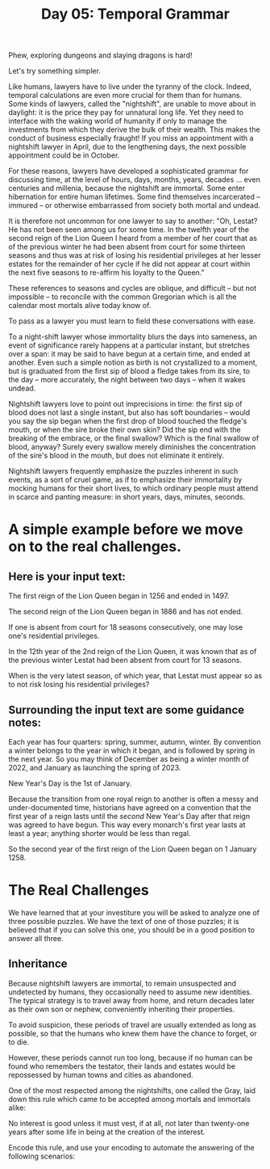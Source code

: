 #+TITLE: Day 05: Temporal Grammar

Phew, exploring dungeons and slaying dragons is hard!

Let's try something simpler.

Like humans, lawyers have to live under the tyranny of the clock.
Indeed, temporal calculations are even more crucial for them than for
humans. Some kinds of lawyers, called the "nightshift", are unable to
move about in daylight: it is the price they pay for unnatural long
life. Yet they need to interface with the waking world of humanity if
only to manage the investments from which they derive the bulk of
their wealth. This makes the conduct of business especially fraught!
If you miss an appointment with a nightshift lawyer in April, due to
the lengthening days, the next possible appointment could be in
October.

For these reasons, lawyers have developed a sophisticated grammar for
discussing time, at the level of hours, days, months, years, decades
... even centuries and millenia, because the nightshift are immortal.
Some enter hibernation for entire human lifetimes. Some find
themselves incarcerated -- immured -- or otherwise embarrassed from
society both mortal and undead.

It is therefore not uncommon for one lawyer to say to another: "Oh,
Lestat? He has not been seen among us for some time. In the twelfth
year of the second reign of the Lion Queen I heard from a member of
her court that as of the previous winter he had been absent from court
for some thirteen seasons and thus was at risk of losing his
residential privileges at her lesser estates for the remainder of her
cycle if he did not appear at court within the next five seasons to
re-affirm his loyalty to the Queen."

These references to seasons and cycles are oblique, and difficult --
but not impossible -- to reconcile with the common Gregorian which is
all the calendar most mortals alive today know of.

To pass as a lawyer you must learn to field these conversations with
ease.

To a night-shift lawyer whose immortality blurs the days into
sameness, an event of significance rarely happens at a particular
instant, but stretches over a span: it may be said to have begun at a
certain time, and ended at another. Even such a simple notion as birth
is not crystallized to a moment, but is graduated from the first sip
of blood a fledge takes from its sire, to the day -- more accurately,
the night between two days -- when it wakes undead.

Nightshift lawyers love to point out imprecisions in time: the first
sip of blood does not last a single instant, but also has soft
boundaries -- would you say the sip began when the first drop of blood
touched the fledge's mouth, or when the sire broke their own skin? Did
the sip end with the breaking of the embrace, or the final swallow?
Which is the final swallow of blood, anyway? Surely every swallow
merely diminishes the concentration of the sire's blood in the mouth,
but does not eliminate it entirely.

Nightshift lawyers frequently emphasize the puzzles inherent in such
events, as a sort of cruel game, as if to emphasize their immortality
by mocking humans for their short lives, to which ordinary people must
attend in scarce and panting measure: in short years, days, minutes,
seconds.

* A simple example before we move on to the real challenges.

** Here is your input text:

The first reign of the Lion Queen began in 1256 and ended in 1497.

The second reign of the Lion Queen began in 1886 and has not ended.

If one is absent from court for 18 seasons consecutively, one may lose
one's residential privileges.

In the 12th year of the 2nd reign of the Lion Queen, it was known that
as of the previous winter Lestat had been absent from court for 13
seasons.

When is the very latest season, of which year, that Lestat must appear
so as to not risk losing his residential privileges?

** Surrounding the input text are some guidance notes:

Each year has four quarters: spring, summer, autumn, winter. By
convention a winter belongs to the year in which it began, and is
followed by spring in the next year. So you may think of December as
being a winter month of 2022, and January as launching the spring
of 2023.

New Year's Day is the 1st of January.

Because the transition from one royal reign to another is often a
messy and under-documented time, historians have agreed on a
convention that the first year of a reign lasts until the /second/ New
Year's Day after that reign was agreed to have begun. This way every
monarch's first year lasts at least a year; anything shorter would be
less than regal.

So the second year of the first reign of the Lion Queen began on 1
January 1258.


* The Real Challenges

We have learned that at your investiture you will be asked to analyze
one of three possible puzzles. We have the text of one of those
puzzles; it is believed that if you can solve this one, you should be
in a good position to answer all three.

** Inheritance

Because nightshift lawyers are immortal, to remain unsuspected and
undetected by humans, they occasionally need to assume new identities.
The typical strategy is to travel away from home, and return decades
later as their own son or nephew, conveniently inheriting their
properties.

To avoid suspicion, these periods of travel are usually extended as
long as possible, so that the humans who knew them have the chance to
forget, or to die.

However, these periods cannot run too long, because if no human can be
found who remembers the testator, their lands and estates would be
repossessed by human towns and cities as abandoned.

One of the most respected among the nightshifts, one called the Gray,
laid down this rule which came to be accepted among mortals and
immortals alike:

No interest is good unless it must vest, if at all, not later than
twenty-one years after some life in being at the creation of the
interest.

Encode this rule, and use your encoding to automate the answering of
the following scenarios:




